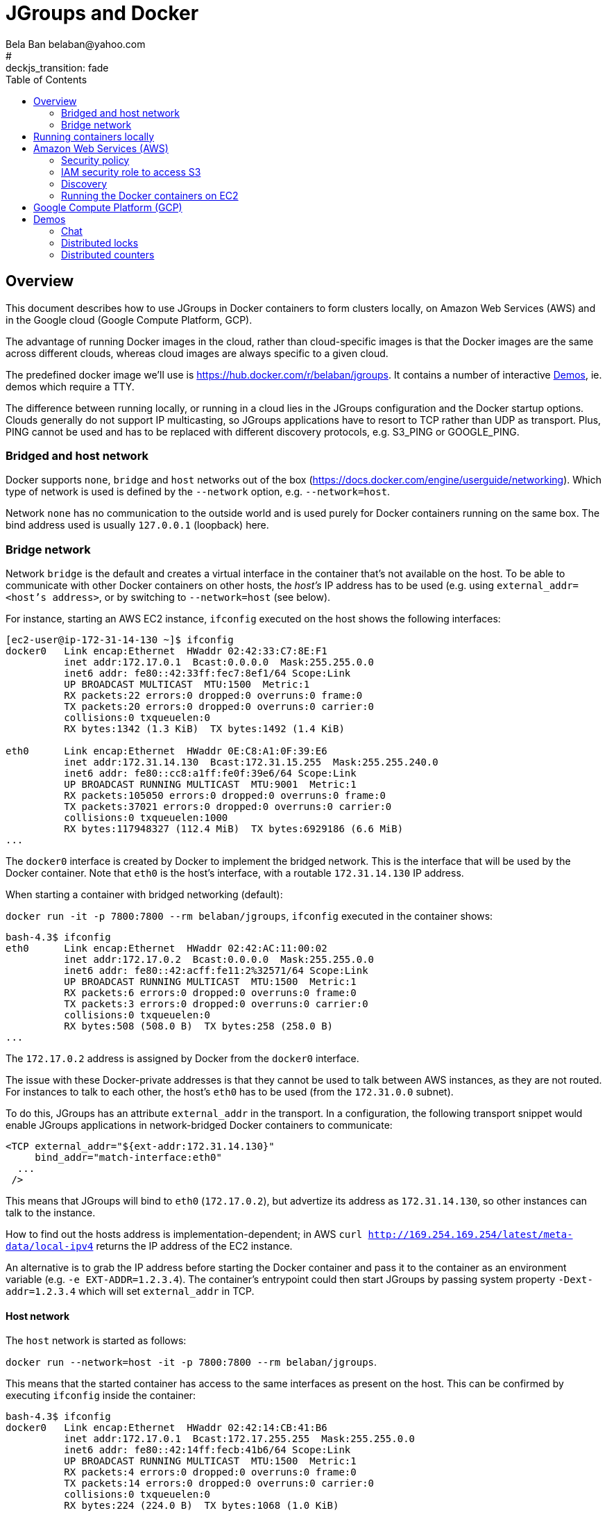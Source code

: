 

= JGroups and Docker
:author: Bela Ban belaban@yahoo.com
#:backend: deckjs
#:deckjs_transition: fade
:navigation:
:deckjs_theme: web-2.0
:deckjs_transition: fade
:goto:
:menu:
:toc:
:status:


== Overview
This document describes how to use JGroups in Docker containers to form clusters locally,
on Amazon Web Services (AWS) and in the Google cloud (Google Compute Platform, GCP).

The advantage of running Docker images in the cloud, rather than cloud-specific images is that the Docker
images are the same across different clouds, whereas cloud images are always specific to a given cloud.

The predefined docker image we'll use is https://hub.docker.com/r/belaban/jgroups. It contains a number
of interactive <<demos>>, ie. demos which require a TTY.

The difference between running locally, or running in a cloud lies in the JGroups configuration and the Docker
startup options. Clouds generally do not support IP multicasting, so JGroups applications have to resort to
TCP rather than UDP as transport. Plus, PING cannot be used and has to be replaced with different discovery protocols,
e.g. S3_PING or GOOGLE_PING.

=== Bridged and host network

Docker supports `none`, `bridge` and `host` networks out of the box (https://docs.docker.com/engine/userguide/networking).
Which type of network is used is defined by the `--network` option, e.g. `--network=host`.

Network `none` has no communication to the outside world and is used purely for Docker containers running on the same
box. The bind address used is usually `127.0.0.1` (loopback) here.


=== Bridge network
Network `bridge` is the default and creates a virtual interface in the container that's not available on the host. To
be able to communicate with other Docker containers on other hosts, the _host's_ IP address has to be used (e.g. using
`external_addr=<host's address>`, or by switching to `--network=host` (see below).

For instance, starting an AWS EC2 instance, `ifconfig` executed on the host shows the following interfaces:

```
[ec2-user@ip-172-31-14-130 ~]$ ifconfig
docker0   Link encap:Ethernet  HWaddr 02:42:33:C7:8E:F1
          inet addr:172.17.0.1  Bcast:0.0.0.0  Mask:255.255.0.0
          inet6 addr: fe80::42:33ff:fec7:8ef1/64 Scope:Link
          UP BROADCAST MULTICAST  MTU:1500  Metric:1
          RX packets:22 errors:0 dropped:0 overruns:0 frame:0
          TX packets:20 errors:0 dropped:0 overruns:0 carrier:0
          collisions:0 txqueuelen:0
          RX bytes:1342 (1.3 KiB)  TX bytes:1492 (1.4 KiB)

eth0      Link encap:Ethernet  HWaddr 0E:C8:A1:0F:39:E6
          inet addr:172.31.14.130  Bcast:172.31.15.255  Mask:255.255.240.0
          inet6 addr: fe80::cc8:a1ff:fe0f:39e6/64 Scope:Link
          UP BROADCAST RUNNING MULTICAST  MTU:9001  Metric:1
          RX packets:105050 errors:0 dropped:0 overruns:0 frame:0
          TX packets:37021 errors:0 dropped:0 overruns:0 carrier:0
          collisions:0 txqueuelen:1000
          RX bytes:117948327 (112.4 MiB)  TX bytes:6929186 (6.6 MiB)
...
```

The `docker0` interface is created by Docker to implement the bridged network. This is the interface that will be used
by the Docker container. Note that `eth0` is the host's interface, with a routable `172.31.14.130` IP address.

When starting a container with bridged networking (default):

`docker run -it -p 7800:7800 --rm belaban/jgroups`, `ifconfig` executed in the container shows:

```
bash-4.3$ ifconfig
eth0      Link encap:Ethernet  HWaddr 02:42:AC:11:00:02
          inet addr:172.17.0.2  Bcast:0.0.0.0  Mask:255.255.0.0
          inet6 addr: fe80::42:acff:fe11:2%32571/64 Scope:Link
          UP BROADCAST RUNNING MULTICAST  MTU:1500  Metric:1
          RX packets:6 errors:0 dropped:0 overruns:0 frame:0
          TX packets:3 errors:0 dropped:0 overruns:0 carrier:0
          collisions:0 txqueuelen:0
          RX bytes:508 (508.0 B)  TX bytes:258 (258.0 B)
...
```

The `172.17.0.2` address is assigned by Docker from the `docker0` interface.

The issue with these Docker-private addresses is that they cannot be used to talk between AWS instances, as they are not
routed. For instances to talk to each other, the host's `eth0` has to be used (from the `172.31.0.0` subnet).

To do this, JGroups has an attribute `external_addr` in the transport. In a configuration, the following transport
snippet would enable JGroups applications in network-bridged Docker containers to communicate:

[source,xml]
----
<TCP external_addr="${ext-addr:172.31.14.130}"
     bind_addr="match-interface:eth0"
  ...
 />
----

This means that JGroups will bind to `eth0` (`172.17.0.2`), but advertize its address as `172.31.14.130`, so
other instances can talk to the instance.

How to find out the hosts address is implementation-dependent;
in AWS `curl http://169.254.169.254/latest/meta-data/local-ipv4` returns the IP address of the EC2 instance.

An alternative is to grab the IP address before starting the Docker container and pass it to the container as an
environment variable (e.g. `-e EXT-ADDR=1.2.3.4`). The container's entrypoint could then start JGroups by passing
system property `-Dext-addr=1.2.3.4` which will set `external_addr` in TCP.

==== Host network
The `host` network is started as follows:

`docker run --network=host -it -p 7800:7800 --rm belaban/jgroups`.

This means that the started container has access to the same interfaces as present on the host. This can be confirmed
by executing `ifconfig` inside the container:

```
bash-4.3$ ifconfig
docker0   Link encap:Ethernet  HWaddr 02:42:14:CB:41:B6
          inet addr:172.17.0.1  Bcast:172.17.255.255  Mask:255.255.0.0
          inet6 addr: fe80::42:14ff:fecb:41b6/64 Scope:Link
          UP BROADCAST RUNNING MULTICAST  MTU:1500  Metric:1
          RX packets:4 errors:0 dropped:0 overruns:0 frame:0
          TX packets:14 errors:0 dropped:0 overruns:0 carrier:0
          collisions:0 txqueuelen:0
          RX bytes:224 (224.0 B)  TX bytes:1068 (1.0 KiB)

eth0      Link encap:Ethernet  HWaddr 02:50:00:00:00:01
          inet addr:192.168.65.3  Bcast:192.168.65.255  Mask:255.255.255.0
          inet6 addr: fe80::50:ff:fe00:1/64 Scope:Link
          UP BROADCAST RUNNING MULTICAST  MTU:1500  Metric:1
          RX packets:37 errors:0 dropped:0 overruns:0 frame:0
          TX packets:47 errors:0 dropped:0 overruns:0 carrier:0
          collisions:0 txqueuelen:1000
          RX bytes:3510 (3.4 KiB)  TX bytes:3556 (3.4 KiB)

lo        Link encap:Local Loopback
          inet addr:127.0.0.1  Mask:255.0.0.0
          inet6 addr: ::1/128 Scope:Host
          UP LOOPBACK RUNNING  MTU:65536  Metric:1
          RX packets:2 errors:0 dropped:0 overruns:0 frame:0
          TX packets:2 errors:0 dropped:0 overruns:0 carrier:0
          collisions:0 txqueuelen:1
          RX bytes:140 (140.0 B)  TX bytes:140 (140.0 B)

veth4ce4999 Link encap:Ethernet  HWaddr 56:5B:F4:6B:D1:20
          inet6 addr: fe80::545b:f4ff:fe6b:d120/64 Scope:Link
          inet6 addr: fe80::545b:f4ff:fe6b:d120/64 Scope:Link
          UP BROADCAST RUNNING MULTICAST  MTU:1500  Metric:1
          RX packets:0 errors:0 dropped:0 overruns:0 frame:0
          TX packets:21 errors:0 dropped:0 overruns:0 carrier:0
          collisions:0 txqueuelen:0
          RX bytes:0 (0.0 B)  TX bytes:1618 (1.5 KiB)
...
```

As can be seen, `eth0` has an address from the hosts address range. This means that the JGroups configuration doesn't
require an `external_addr` attribute and can simply define `bind_addr`:
[source,xml]
----
<TCP
     bind_addr="match-interface:eth0"
  ...
 />
----

This will bind the transport's sockets to `172.31.14.130`.


==== Bridged versus host networking
It is simpler to use host networks as they don't require NATing between addresses (no `external_addr`). However, in
some cases, this may not be available, when automatically launching containers via AWS Beanstalk.


== Running containers locally
The JGroups demos can be run as multiple containers forming a cluster on the same local box (in bridged or host network
mode), or across boxes in the local network (in host network).

To run containers locally, the configuration used by JGroups uses IP multicasting,
as shown in `./conf/udp.xml` (abridged):

[source,xml]
----
<config>
    <UDP
       bind_addr="match-interface:eth0,match-interface:en0,site_local,loopback"
    />

    <PING />
    <MERGE3 max_interval="30000" min_interval="10000"/>
    <FD_SOCK/>
    <FD_ALL timeout="10000" interval="3000"/>
    <pbcast.NAKACK2/>
    <UNICAST3 />
    <pbcast.STABLE stability_delay="1000" desired_avg_gossip="50000"
                   max_bytes="8m"/>
    <pbcast.GMS print_local_addr="true" join_timeout="3000"
                view_bundling="true"/>
    <UFC max_credits="2M" min_threshold="0.4"/>
    <MFC max_credits="2M" min_threshold="0.4"/>
    <FRAG2 frag_size="60K"  />
</config>
----

This configuration uses IP multicasting (`UDP` as transport) and multicast discovery (`PING` as discovery protocol).
It binds to `eth0` if found, if not tries to bind to `en0` (Macs), then tries to find a site local IP address, and
falls back to lookback (`127.0.0.1`) if all preceding addresses didn't match.

Run multiple container as follows:

  docker run -it --rm --network=host belaban/jgroups

In the container, there's a readme which describes how to run the demos, e.g. Chat. Also see <<Demos>> below for details
on the demos. To run the Chat demo, run

  # udp.xml is the default so -props can be omitted
  chat.sh -props udp.xml -name A

This should create a cluster of Chat nodes, even across hosts due to `--network=host`.

If IP multicasting is not supported, one can always fall back to TCP, but this means copying `tcp.xml` (for example)
from the JGroups distribution into the Docker container and modifying it (e.g. change the discovery protocol). The
JGroups manual at http://www.jgroups.org/manual4/index.html shows how to do this.


== Amazon Web Services (AWS)

This section shows how to run Docker containers with the JGroups demo on AWS. Contrary to running locally, we have
to use a security policy to define which traffic (TCP/UDP/ICMP) to send/receive on which ports.

NOTE: Alternative ways of running JGroups in AWS include (1) creating/customizing an EC2 image and then running a host
with the image directly (without docker), or (2) using https://aws.amazon.com/ecs[EC2 Container Service (ECS)],
which runs docker images on a number of EC2 instances. +
The reason (1) is not discussed here is lazyness :-) I did not want to go through the rather long turnaround times
of iteratively creating and customizing an AMI. Instead, creating and customizing a docker image and running/testing it
locally made for much faster turnaround times! +
Running on ECS (option 2) is similar to what's described here, except that there's no need to spin up EC2 instances
manually, as this is done by ECS when defining a cluster.

Since IP multicasting is not supported, we also have to switch to TCP as transport and also change the discovery
protocol (see <<AWS_Discovery>> below).

Finally, if we use S3 for discovery, this requires an IAM role assigned to the container that permits creation,
deletion, reading and writing of S3 buckets. These topics are discussed below.

The Amazon image used for running the demo contains a bare bones Linux plus the Docker software: `ami-92659c84`.
Search for `amazon-ecs-optimized` to find it. Of course, any other AMI that contains Docker can be used.

First, an EC2 instance is created with this AMI, then we need to ssh into it and start the Docker container.


=== Security policy
The security policy used for the demo permits all traffic from any protocol on any port and from/to any address. This
is fine for a demo, but of course not recommended for production.

Alternatively, using _no_ security group is the same as above.

The selected security policy needs to be associated with the EC2 instance when it is started.


=== IAM security role to access S3
If S3 (e.g. `S3_PING` or `NATIVE_S3_PING`) is used for discovery in the JGroups configuration, then the EC2 instance
needs to be started with a role that permits access to S3 buckets, specifically creation of buckets, reading objects
from buckets and writing objects to buckets (deletion is currently not used).

The role that I used for the demo was `AmazonS3FullAccess` which (as its name suggests) has all permissions regarding
S3 buckets.


[[AWS_Discovery]]
=== Discovery

The task of discovery is for a new cluster node to find the coordinator of the cluster to join, and send it a join
request. Whereas `PING` sends a multicast and everyone responds with the coordinator's address and information about
themselves, this cannot be done in a cloud where IP multicasting usually isn't supported.

Therefore, we have to resort to other ways of running discovery. They're discussed in the following sections.

[[NATIVE_S3_PING]]
==== NATIVE_S3_PING

NATIVE_S3_PING is a separate protocol developed at https://github.com/jgroups-extras/native-s3-ping. It uses the
Amazon S3 Java SDK to access buckets in S3 which store information about cluster members.

The advantage over link:http://www.jgroups.org/manual4/index.html#_s3_ping[S3_PING] is that no credentials
(`AWS_ACCESS_KEY`, `AWS_SECRET_ACCESS_KEY`) needs to be passed to the EC2 instance on startup, but rather the
credentials of the user which started the EC2 instance are used.

There's a configuration `./conf/aws.xml` which includes this protocol:

[source,xml]
----
<config>
    <TCP
         external_addr="${JGROUPS_EXTERNAL_ADDR:match-interface:eth0}"
	     bind_addr="site_local,match-interface:eth0"
         bind_port="${TCP_PORT:7800}"
    />
    <!--
      Uses an S3 bucket to discover members in the cluster.
      - If "mybucket" doesn't exist, it will be created (requires permissions)
    -->
    <org.jgroups.aws.s3.NATIVE_S3_PING
        region_name="${S3_REGION:us-east-1}"
        bucket_name="${S3_BUCKET:mybucket}"
     />
    <MERGE3 max_interval="30000" min_interval="10000"/>
    <FD_SOCK external_addr="${JGROUPS_EXTERNAL_ADDR}"
             start_port="${FD_SOCK_PORT:9000}"/>
    <FD_ALL timeout="10000" interval="3000"/>
    <pbcast.NAKACK2/>
    <UNICAST3/>
    <pbcast.STABLE desired_avg_gossip="50000"
                   max_bytes="8m"/>
    <pbcast.GMS print_local_addr="true" join_timeout="3000"
                view_bundling="true"/>
    <UFC max_credits="2M" min_threshold="0.4"/>
    <MFC max_credits="2M" min_threshold="0.4"/>
    <FRAG2 frag_size="60K"  />
</config>
----

Attributes `bind_addr` and `external_addr` were discussed above. Note that the latter is not required if the Docker
container is started with `--network=host`.

The attributes used by `NATIVE_S3_PING` are `region_name` and `bucket_name`. The latter defines the bucket that will
be used to store information about the members of this cluster. All objects created in this bucket are prefixed by
the cluster name ("draw" in the example), e.g. `mybucket/draw-126532-A.list`. The former defines the region in which
the bucket is located.

NOTE: If a bucket doesn't exist, a new one will be created. Since bucket names have a global name space, a bucket that
already exists for a different user will throw an exception. It is therefore recommended to create a bucket up-front
and use it as `bucket_name`.

Both region and bucket can be overridden by passing system properties `S3_REGION` and `S3_BUCKET_NAME` to the JGroups
demo. Similar to passing `ext-addr` (see above), the docker container could be started with two environment variables
for region and bucket name and they could then be read from the environment by a script that passes them as env vars
to the demo.


==== S3_PING
`S3_PING` is discussed in the JGroups manual at http://www.jgroups.org/manual4/index.html#_s3_ping.

==== TCPGOSSIP and GossipRouter
link:http://www.jgroups.org/manual4/index.html#TCPGOSSIP_Prot[TCPGOSSIP] is a discovery protocol which stores
information about cluster nodes in one or more `GossipRouters`, which are separate processes acting as lookup services.
The configuration of `TCPGOSSIP` needs to include the addresses of the GossipRouters, e.g.:

[source,xml]
----
<TCP .../>
<TCPGOSSIP
    initial_hosts="GR1[12001],GR2[12001]"
 />
----

This means that there are GossipRouters running on `GR1` and `GR2` at port `12001`, and `TCPGOSSIP` will register
each member with both processes.

The GossipRouter processes can be started inside Docker container, too, e.g. using the image available at
https://hub.docker.com/r/jboss/jgroups-gossip.


==== TCPPING
link:http://www.jgroups.org/manual4/index.html#TCPPING_Prot[TCPPING] lists all cluster nodes in a static list, e.g.

[source,xml]
----
<TCP bind_port="7800" .../>
<TCPPING
    initial_hosts="HostA[7800],HostB[7800],HostC[7800],..."
 />
----

The problem here is that the IP addresses of `HostA`, `HostB`, etc have to be known before starting any of the EC2
instances. This requires either fixed addresses, or addresses mapped to a DNS service, e.g. Amazon Route 53.

An alternative is to use AWS Elastic IP addresses, where the address of each cluster node is fixed and all of the
potential members of the cluster are known ahead of starting the cluster.

Another alternative is to create a Virtual Private Network (VPC), e.g. `172.45.0.0` and assign addresses from
block `172.45.0.1` - `172.45.0.100`. This means that `TCPPING.initial_hosts` needs to have all 100 members of this
block listed.

==== Elastic File System (EFS) and FILE_PING

Another way to run discovery on AWS is https://aws.amazon.com/efs/[Elastic File System (EFS)]. EFS is a distributed file
system, accessible by all cluster nodes. Any creation of modification of a file by a cluster member is visible by
every other member.

http://www.jgroups.org/manual4/index.html#FILE_PING[FILE_PING] can therefore be used for discovery; the `location`
attribute needs to point to a directory mounted by EFS. Reads and writes are performed by EFS.


==== JDBC_PING / RDS

http://www.jgroups.org/manual4/index.html#_jdbc_ping[JDBC_PING] uses a table in a database for discovery. In
conjunction with https://aws.amazon.com/rds[RDS], `JDBC_PING` can be setup to store information in an RDS table.





=== Running the Docker containers on EC2
After spinning up an EC2 instance, we're now ready to run the Docker container with image `belaban/jgroups`.

The JGroups configuration in the Docker image is `./conf/aws.xml`, listed in <<NATIVE_S3_PING>>. It requires
ports 7800 (used by TCP) and 9000 (used by FD_SOCK) to be published; therefore the command to start the container is:

   docker run -it --rm --network=host -p 7800:7800 -p 9000:9000 belaban/jgroups

* `-it`: starts an interactive shell (TTY) so we can interact with (e.g.) the Chat demo
* `--rm`: removes the container when done
* `--network=host`: picks a `host` network. If omitted, a `bridge` network would be picked by default
* `-p 7800:7800 -p 9000:9000`: publishes ports `7800` to `7800` and `9000` to `9000`.
* `belaban/jgroups`: the Docker images hosted on dockerhub.com

NOTE: When using a `host` network, publishing the ports is not necessary, therefore the `-p 7800:7800 -p 9000:9000`
option can be omitted.

When the Docker container has been started, the entrypoint (`/bin/bash`) shows a readme which explains how to start the
demos. To for example run Chat, the following command has to be executed:

   chat.sh -props aws.xml -name A -b bucket-name

* `-props aws.xml`: this instructs Chat to use `aws.xml` (described above) as configuration
* `-name A`: gives each cluster node a unique name. If omitted, a random name will be picked
* `-b bucket-name`: the name of the S3 bucket. Will be created if it doesn't exist. Note that an exception will be
    thrown if that name is already in use by a different project.




== Google Compute Platform (GCP)

There is a separate project https://github.com/jgroups-extras/jgroups-google[jgroups-google] which uses Google
Cloud Storage for discovery, and provides `GOOGLE_PING2` as discovery protocol.

It is meant to be used with Google Compute Engine nodes that are started manually. To
run JGroups in Google Container Engine (GKE), which uses Kubernetes under the covers, we recommend to use
`KUBE_PING` instead.

Refer to http://belaban.blogspot.ch/2017/05/running-infinispan-cluster-with.html for step-by-step instructions on
how to run a JGroups cluster on GKE.


[[demos]]
== Demos

To run the image directly, execute

      docker run -it --rm --network=host belaban/jgroups

or

      docker run -p 7800:7800 -p 9000:9000 -it --rm belaban/jgroups


To build the image, run

      docker build .


The demos are described below. The idea is to run the demo apps in a
container each *on the same host* and they will form a cluster.


=== Chat
To run it:

      chat [-props config] [-name name] [-b bucketname], e.g. chat -props ./udp.xml -name A

Run the Chat application in multiple containers on the same host and they will form a cluster.
Typing a message into one Chat will send it to all other chats


=== Distributed locks

Distributed locks are implementations of `java.util.concurrent.locks.Lock` and provide locks that can be
accessed from all nodes in a cluster. 

A typical use case is to lock a resource so that only 1 thread in a given node in the cluster can access it.
Should a node crash while holding a lock, the lock is released immediately.

For more details, see the section on distributed locks at http://www.jgroups.org/manual/index.html#LockService.

To run the lock demo, type:

       lock [-name  name]

Typing `help` into the shell shows a few commands:

    [jgroups@b21d0fa6c79d ~]$ lock -name A

    -------------------------------------------------------------------
    GMS: address=A, cluster=lock-cluster, physical address=172.17.0.178:52519
    -------------------------------------------------------------------
    : help

    LockServiceDemo [-props properties] [-name name]
    Valid commands:
        lock (<lock name>)+
        unlock (<lock name> | "ALL")+
        trylock (<lock name>)+ [<timeout>]

    Example:
        lock lock lock2 lock3
        unlock all
        trylock bela michelle 300
    :

If you start instances A and B, you can try out the following:

1. A: `lock printer`
2. B: `lock printer`   // will block
3. A: `unlock printer` // now B will get the lock

Or a lock holder can be killed:

1. A: `lock printer`
2. B: `lock printer`
3. Kill A. B will now get the lock on "printer"

    



=== Distributed counters

Distributed counters are counters will can be atomically incremented,
decremented, compare-and-set etc *across a cluster*.

To run the demo:

    count [-name name]

Run multiple instances in different containers. The demo uses a
counter named "mycounter" and there's a command prompt which shows the
commands to be executed.


Questions can be asked on the users or dev mailing lists:
https://sourceforge.net/p/javagroups/mailman.

Enjoy !

Bela Ban


